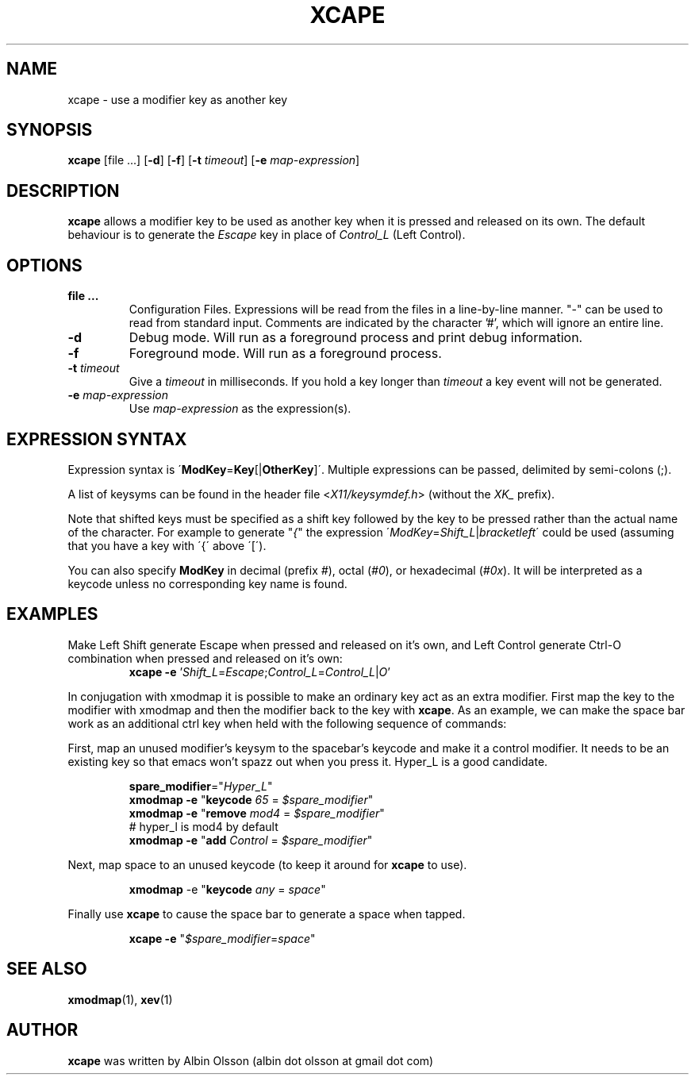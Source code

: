 .TH XCAPE 1 2017-07-03 "John Hill" "xcape Manual"

.SH NAME
xcape \- use a modifier key as another key

.SH SYNOPSIS
.B xcape
[file ...]
[\fB-d\fR]
[\fB-f\fR]
[\fB-t\fR \fItimeout\fR]
[\fB-e\fR \fImap-expression\fR]

.SH DESCRIPTION
\fBxcape\fR allows a modifier key to be used as another key when it is pressed
and released on its own. The default behaviour is to generate the \fIEscape\fR
key in place of \fIControl_L\fR (Left Control).

.SH OPTIONS
.TP
.BR file\ ...
Configuration Files. Expressions will be read from the files in a line-by-line
manner. "\-" can be used to read from standard input. Comments are indicated
by the character '#', which will ignore an entire line.
.TP
.BR \-d
Debug mode.  Will run as a foreground process and print debug information.
.TP
.BR \-f
Foreground mode.  Will run as a foreground process.
.TP
.BR \-t " " \fItimeout\fR
Give a \fItimeout\fR in milliseconds.  If you hold a key longer than
\fItimeout\fR a key event will not be generated.
.TP
.BR \-e " " \fImap-expression\fR
Use \fImap-expression\fR as the expression(s).

.SH EXPRESSION SYNTAX
Expression syntax is \'\fBModKey\fR=\fBKey\fR[|\fBOtherKey\fR]\'.  Multiple
expressions can be passed, delimited by semi-colons (;).
.PP
A list of keysyms can be found in the header file <\fIX11/keysymdef.h\fR>
(without the \fIXK_\fR prefix).
.PP
Note that shifted keys must be specified as a shift key followed by the key to
be pressed rather than the actual name of the character. For example to
generate "\fI{\fR" the expression
\'\fIModKey\fR=\fIShift_L\fR|\fIbracketleft\fR\' could be used
(assuming that you have a key with \'{\' above \'[\').
.PP
You can also specify \fBModKey\fR in decimal (prefix \fI#\fR), octal
(\fI#0\fR), or hexadecimal (\fI#0x\fR). It will be interpreted as a keycode
unless no corresponding key name is
found.

.SH EXAMPLES
.PP
Make Left Shift generate Escape when pressed and released on it's own, and Left
Control generate Ctrl\-O combination when pressed and released on it's own:
.RS
\fBxcape\fR \fB-e\fR '\fIShift_L\fR=\fIEscape\fR;\fIControl_L\fR=\fIControl_L\fR|\fIO\fR'
.RE
.PP
In conjugation with xmodmap it is possible to make an ordinary key act as an
extra modifier. First map the key to the modifier with xmodmap and then the
modifier back to the key with \fBxcape\fR. As an example, we can make the space
bar work as an additional ctrl key when held with the following sequence of
commands:
.PP
First, map an unused modifier's keysym to the spacebar's keycode and make it a
control modifier. It needs to be an existing key so that emacs won't spazz out
when you press it. Hyper_L is a good candidate.
.PP
.RS
.nf
\fBspare_modifier\fR="\fIHyper_L\fR"
\fBxmodmap\fR \fB-e\fR "\fBkeycode\fR \fI65\fR = \fI$spare_modifier\fR"
\fBxmodmap\fR \fB-e\fR "\fBremove\fR \fImod4\fR = \fI$spare_modifier\fR"
# hyper_l is mod4 by default
\fBxmodmap\fR \fB-e\fR "\fBadd\fR \fIControl\fR = \fI$spare_modifier\fR"
.fi
.RE
.PP
Next, map space to an unused keycode (to keep it around for \fBxcape\fR to use).
.PP
.RS
\fBxmodmap\fR \fR-e\fR "\fBkeycode\fR \fIany\fR = \fIspace\fR"
.RE
.PP
Finally use \fBxcape\fR to cause the space bar to generate a space when tapped.
.PP
.RS
\fBxcape\fR \fB-e\fR "\fI$spare_modifier\fR=\fIspace\fR"
.RE

.SH SEE ALSO
\fBxmodmap\fR(1), \fBxev\fR(1)

.SH AUTHOR
\fBxcape\fR was written by Albin Olsson
(albin dot olsson at gmail dot com)
